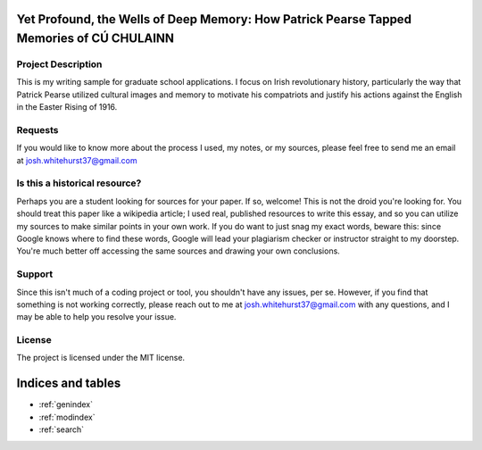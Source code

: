.. writing_sample documentation master file, created by
   sphinx-quickstart on Tue Feb 13 19:02:53 2018.
   You can adapt this file completely to your liking, but it should at least
   contain the root `toctree` directive.

   .. toctree::
      :maxdepth: 2
      Introduction.rst

==========================================
Yet Profound, the Wells of Deep Memory: How Patrick Pearse Tapped Memories of CÚ CHULAINN
==========================================

Project Description
-------

This is my writing sample for graduate school applications. I focus on Irish revolutionary history, particularly the way that Patrick Pearse utilized cultural images and memory to motivate his compatriots and justify his actions against the English in the Easter Rising of 1916.

Requests
-------

If you would like to know more about the process I used, my notes, or my sources, please feel free to send me an email at josh.whitehurst37@gmail.com

Is this a historical resource?
-------

Perhaps you are a student looking for sources for your paper. If so, welcome! This is not the droid you're looking for. You should treat this paper like a wikipedia article; I used real, published resources to write this essay, and so you can utilize my sources to make similar points in your own work. If you do want to just snag my exact words, beware this: since Google knows where to find these words, Google will lead your plagiarism checker or instructor straight to my doorstep. You're much better off accessing the same sources and drawing your own conclusions.

Support
-------

Since this isn't much of a coding project or tool, you shouldn't have any issues, per se. However, if you find that something is not working correctly, please reach out to me at josh.whitehurst37@gmail.com with any questions, and I may be able to help you resolve your issue.

License
-------

The project is licensed under the MIT license.

==================
Indices and tables
==================

* :ref:`genindex`
* :ref:`modindex`
* :ref:`search`
